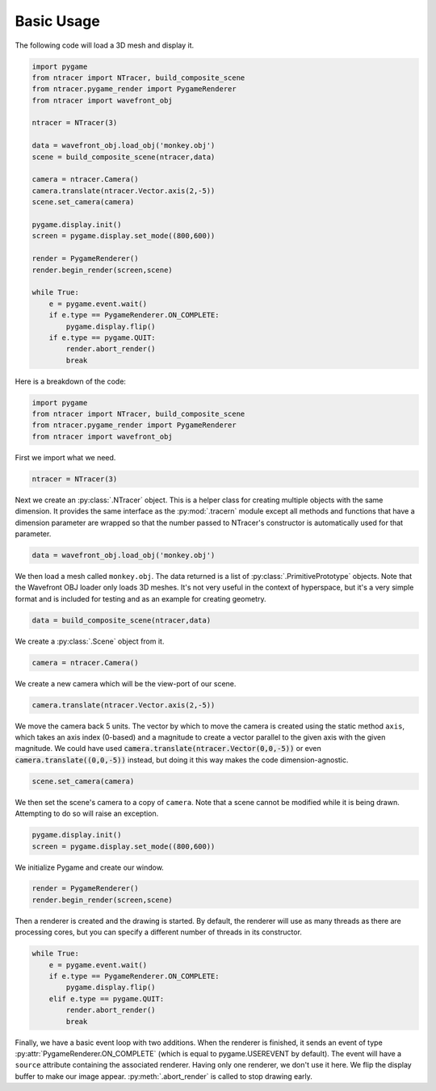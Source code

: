 Basic Usage
=============

The following code will load a 3D mesh and display it.

.. code:: python

    import pygame
    from ntracer import NTracer, build_composite_scene
    from ntracer.pygame_render import PygameRenderer
    from ntracer import wavefront_obj

    ntracer = NTracer(3)

    data = wavefront_obj.load_obj('monkey.obj')
    scene = build_composite_scene(ntracer,data)

    camera = ntracer.Camera()
    camera.translate(ntracer.Vector.axis(2,-5))
    scene.set_camera(camera)

    pygame.display.init()
    screen = pygame.display.set_mode((800,600))

    render = PygameRenderer()
    render.begin_render(screen,scene)

    while True:
        e = pygame.event.wait()
        if e.type == PygameRenderer.ON_COMPLETE:
            pygame.display.flip()
        if e.type == pygame.QUIT:
            render.abort_render()
            break


Here is a breakdown of the code:

.. code:: python

    import pygame
    from ntracer import NTracer, build_composite_scene
    from ntracer.pygame_render import PygameRenderer
    from ntracer import wavefront_obj
    
First we import what we need.

.. code:: python

    ntracer = NTracer(3)
    
Next we create an :py:class:`.NTracer` object. This is a helper class for
creating multiple objects with the same dimension. It provides the same
interface as the :py:mod:`.tracern` module except all methods and functions
that have a dimension parameter are wrapped so that the number passed to
NTracer's constructor is automatically used for that parameter.

.. code:: python

    data = wavefront_obj.load_obj('monkey.obj')

We then load a mesh called ``monkey.obj``. The data returned is a list of
:py:class:`.PrimitivePrototype` objects. Note that the Wavefront OBJ loader only
loads 3D meshes. It's not very useful in the context of hyperspace, but it's a
very simple format and is included for testing and as an example for creating
geometry.

.. code:: python

    data = build_composite_scene(ntracer,data)
    
We create a :py:class:`.Scene` object from it.
    
.. code:: python

    camera = ntracer.Camera()

We create a new camera which will be the view-port of our scene.

.. code:: python

    camera.translate(ntracer.Vector.axis(2,-5))

We move the camera back 5 units. The vector by which to move the camera is
created using the static method ``axis``, which takes an axis index (0-based)
and a magnitude to create a vector parallel to the given axis with the given
magnitude. We could have used :code:`camera.translate(ntracer.Vector(0,0,-5))`
or even :code:`camera.translate((0,0,-5))` instead, but doing it this way makes
the code dimension-agnostic.

.. code:: python

    scene.set_camera(camera)

We then set the scene's camera to a copy of ``camera``. Note that a scene cannot
be modified while it is being drawn. Attempting to do so will raise an
exception.

.. code:: python

    pygame.display.init()
    screen = pygame.display.set_mode((800,600))

We initialize Pygame and create our window.

.. code:: python

    render = PygameRenderer()
    render.begin_render(screen,scene)

Then a renderer is created and the drawing is started. By default, the renderer
will use as many threads as there are processing cores, but you can specify a
different number of threads in its constructor.

.. code:: python

    while True:
        e = pygame.event.wait()
        if e.type == PygameRenderer.ON_COMPLETE:
            pygame.display.flip()
        elif e.type == pygame.QUIT:
            render.abort_render()
            break

Finally, we have a basic event loop with two additions. When the renderer is
finished, it sends an event of type :py:attr:`PygameRenderer.ON_COMPLETE` (which
is equal to pygame.USEREVENT by default). The event will have a ``source``
attribute containing the associated renderer. Having only one renderer, we don't
use it here. We flip the display buffer to make our image appear.
:py:meth:`.abort_render` is called to stop drawing early.

